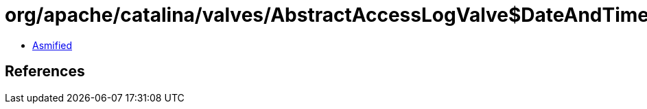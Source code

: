 = org/apache/catalina/valves/AbstractAccessLogValve$DateAndTimeElement.class

 - link:AbstractAccessLogValve$DateAndTimeElement-asmified.java[Asmified]

== References


